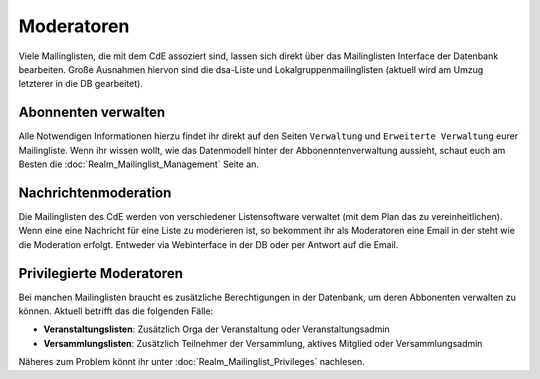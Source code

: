 Moderatoren
===========

Viele Mailinglisten, die mit dem CdE assoziert sind, lassen sich direkt über das
Mailinglisten Interface der Datenbank bearbeiten. Große Ausnahmen hiervon sind
die dsa-Liste und Lokalgruppenmailinglisten (aktuell wird am Umzug letzterer
in die DB gearbeitet).

Abonnenten verwalten
--------------------

Alle Notwendigen Informationen hierzu findet ihr direkt auf den Seiten
``Verwaltung`` und ``Erweiterte Verwaltung`` eurer Mailingliste.
Wenn ihr wissen wollt, wie das Datenmodell hinter der Abbonenntenverwaltung
aussieht, schaut euch am Besten die :doc:`Realm_Mailinglist_Management` Seite an.

Nachrichtenmoderation
---------------------

Die Mailinglisten des CdE werden von verschiedener Listensoftware verwaltet
(mit dem Plan das zu vereinheitlichen). Wenn eine eine Nachricht für eine
Liste zu moderieren ist, so bekomment ihr als Moderatoren eine Email in der
steht wie die Moderation erfolgt. Entweder via Webinterface in der DB oder
per Antwort auf die Email.

Privilegierte Moderatoren
-------------------------

Bei manchen Mailinglisten braucht es zusätzliche Berechtigungen in der Datenbank,
um deren Abbonenten verwalten zu können.
Aktuell betrifft das die folgenden Fälle:

* **Veranstaltungslisten**: Zusätzlich Orga der Veranstaltung oder Veranstaltungsadmin
* **Versammlungslisten**: Zusätzlich Teilnehmer der Versammlung, aktives Mitglied oder
  Versammlungsadmin

Näheres zum Problem könnt ihr unter :doc:`Realm_Mailinglist_Privileges` nachlesen.
